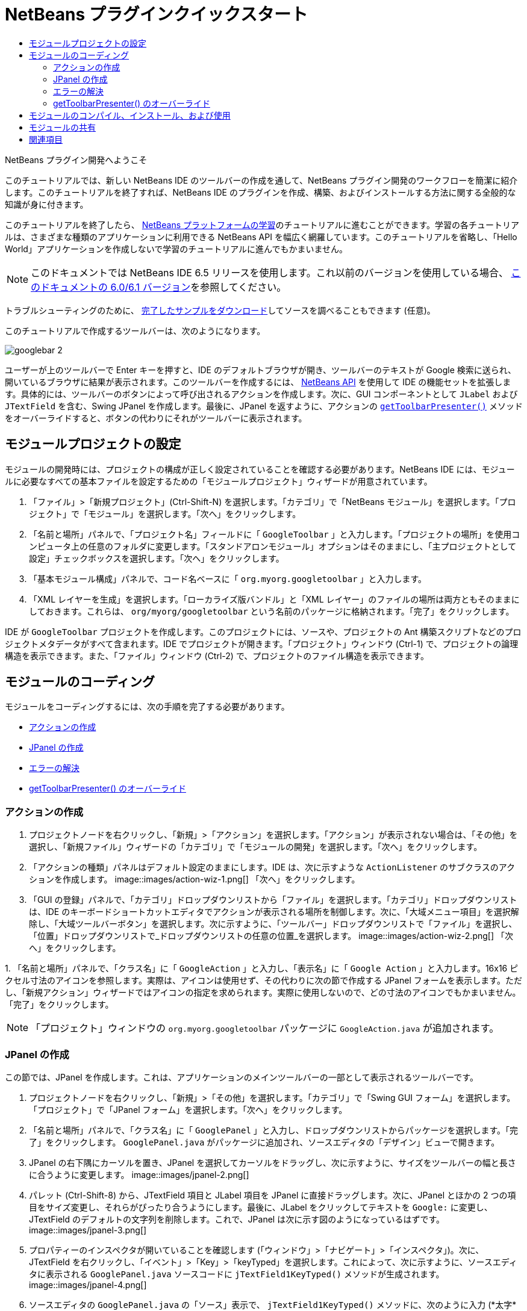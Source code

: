 // 
//     Licensed to the Apache Software Foundation (ASF) under one
//     or more contributor license agreements.  See the NOTICE file
//     distributed with this work for additional information
//     regarding copyright ownership.  The ASF licenses this file
//     to you under the Apache License, Version 2.0 (the
//     "License"); you may not use this file except in compliance
//     with the License.  You may obtain a copy of the License at
// 
//       http://www.apache.org/licenses/LICENSE-2.0
// 
//     Unless required by applicable law or agreed to in writing,
//     software distributed under the License is distributed on an
//     "AS IS" BASIS, WITHOUT WARRANTIES OR CONDITIONS OF ANY
//     KIND, either express or implied.  See the License for the
//     specific language governing permissions and limitations
//     under the License.
//

= NetBeans プラグインクイックスタート
:jbake-type: platform-tutorial
:jbake-tags: tutorials 
:jbake-status: published
:syntax: true
:source-highlighter: pygments
:toc: left
:toc-title:
:icons: font
:experimental:
:description: NetBeans プラグインクイックスタート - Apache NetBeans
:keywords: Apache NetBeans Platform, Platform Tutorials, NetBeans プラグインクイックスタート

NetBeans プラグイン開発へようこそ

このチュートリアルでは、新しい NetBeans IDE のツールバーの作成を通して、NetBeans プラグイン開発のワークフローを簡潔に紹介します。このチュートリアルを終了すれば、NetBeans IDE のプラグインを作成、構築、およびインストールする方法に関する全般的な知識が身に付きます。

このチュートリアルを終了したら、 link:https://netbeans.apache.org/tutorials[NetBeans プラットフォームの学習]のチュートリアルに進むことができます。学習の各チュートリアルは、さまざまな種類のアプリケーションに利用できる NetBeans API を幅広く網羅しています。このチュートリアルを省略し、「Hello World」アプリケーションを作成しないで学習のチュートリアルに進んでもかまいません。

NOTE:  このドキュメントでは NetBeans IDE 6.5 リリースを使用します。これ以前のバージョンを使用している場合、 link:60/nbm-google_ja.html[このドキュメントの 6.0/6.1 バージョン]を参照してください。







トラブルシューティングのために、 link:http://plugins.netbeans.org/PluginPortal/faces/PluginDetailPage.jsp?pluginid=13794[完了したサンプルをダウンロード]してソースを調べることもできます (任意)。

このチュートリアルで作成するツールバーは、次のようになります。


image::images/googlebar-2.png[]

ユーザーが上のツールバーで Enter キーを押すと、IDE のデフォルトブラウザが開き、ツールバーのテキストが Google 検索に送られ、開いているブラウザに結果が表示されます。このツールバーを作成するには、 link:http://bits.netbeans.org/dev/javadoc/[NetBeans API] を使用して IDE の機能セットを拡張します。具体的には、ツールバーのボタンによって呼び出されるアクションを作成します。次に、GUI コンポーネントとして  ``JLabel``  および  ``JTextField``  を含む、Swing JPanel を作成します。最後に、JPanel を返すように、アクションの  `` link:http://bits.netbeans.org/dev/javadoc/org-openide-util/org/openide/util/actions/CallableSystemAction.html#getToolbarPresenter()[getToolbarPresenter()]``  メソッドをオーバーライドすると、ボタンの代わりにそれがツールバーに表示されます。  


== モジュールプロジェクトの設定

モジュールの開発時には、プロジェクトの構成が正しく設定されていることを確認する必要があります。NetBeans IDE には、モジュールに必要なすべての基本ファイルを設定するための「モジュールプロジェクト」ウィザードが用意されています。


[start=1]
1. 「ファイル」>「新規プロジェクト」(Ctrl-Shift-N) を選択します。「カテゴリ」で「NetBeans モジュール」を選択します。「プロジェクト」で「モジュール」を選択します。「次へ」をクリックします。

[start=2]
1. 「名前と場所」パネルで、「プロジェクト名」フィールドに「 ``GoogleToolbar`` 」と入力します。「プロジェクトの場所」を使用コンピュータ上の任意のフォルダに変更します。「スタンドアロンモジュール」オプションはそのままにし、「主プロジェクトとして設定」チェックボックスを選択します。「次へ」をクリックします。

[start=3]
1. 「基本モジュール構成」パネルで、コード名ベースに「 ``org.myorg.googletoolbar`` 」と入力します。

[start=4]
1. 「XML レイヤーを生成」を選択します。「ローカライズ版バンドル」と「XML レイヤー」のファイルの場所は両方ともそのままにしておきます。これらは、 ``org/myorg/googletoolbar``  という名前のパッケージに格納されます。「完了」をクリックします。

IDE が  ``GoogleToolbar``  プロジェクトを作成します。このプロジェクトには、ソースや、プロジェクトの Ant 構築スクリプトなどのプロジェクトメタデータがすべて含まれます。IDE でプロジェクトが開きます。「プロジェクト」ウィンドウ (Ctrl-1) で、プロジェクトの論理構造を表示できます。また、「ファイル」ウィンドウ (Ctrl-2) で、プロジェクトのファイル構造を表示できます。 
 


== モジュールのコーディング

モジュールをコーディングするには、次の手順を完了する必要があります。

* <<creating-action,アクションの作成>>
* <<creating-panel,JPanel の作成>>
* <<resolving-errors,エラーの解決>>
* <<overriding,getToolbarPresenter() のオーバーライド>>


=== アクションの作成


[start=1]
1. プロジェクトノードを右クリックし、「新規」>「アクション」を選択します。「アクション」が表示されない場合は、「その他」を選択し、「新規ファイル」ウィザードの「カテゴリ」で「モジュールの開発」を選択します。「次へ」をクリックします。

[start=2]
1. 「アクションの種類」パネルはデフォルト設定のままにします。IDE は、次に示すような  ``ActionListener``  のサブクラスのアクションを作成します。 
image::images/action-wiz-1.png[] 「次へ」をクリックします。

[start=3]
1. 「GUI の登録」パネルで、「カテゴリ」ドロップダウンリストから「ファイル」を選択します。「カテゴリ」ドロップダウンリストは、IDE のキーボードショートカットエディタでアクションが表示される場所を制御します。次に、「大域メニュー項目」を選択解除し、「大域ツールバーボタン」を選択します。次に示すように、「ツールバー」ドロップダウンリストで「ファイル」を選択し、「位置」ドロップダウンリストで_ドロップダウンリストの任意の位置_を選択します。 
image::images/action-wiz-2.png[] 「次へ」をクリックします。

[start=4]
1. 
「名前と場所」パネルで、「クラス名」に「 ``GoogleAction`` 」と入力し、「表示名」に「 ``Google Action`` 」と入力します。16x16 ピクセル寸法のアイコンを参照します。実際は、アイコンは使用せず、その代わりに次の節で作成する JPanel フォームを表示します。ただし、「新規アクション」ウィザードではアイコンの指定を求められます。実際に使用しないので、どの寸法のアイコンでもかまいません。「完了」をクリックします。

NOTE:  「プロジェクト」ウィンドウの  ``org.myorg.googletoolbar``  パッケージに  ``GoogleAction.java``  が追加されます。


=== JPanel の作成

この節では、JPanel を作成します。これは、アプリケーションのメインツールバーの一部として表示されるツールバーです。


[start=1]
1. プロジェクトノードを右クリックし、「新規」>「その他」を選択します。「カテゴリ」で「Swing GUI フォーム」を選択します。「プロジェクト」で「JPanel フォーム」を選択します。「次へ」をクリックします。

[start=2]
1. 「名前と場所」パネルで、「クラス名」に「 ``GooglePanel`` 」と入力し、ドロップダウンリストからパッケージを選択します。「完了」をクリックします。 ``GooglePanel.java``  がパッケージに追加され、ソースエディタの「デザイン」ビューで開きます。

[start=3]
1. JPanel の右下隅にカーソルを置き、JPanel を選択してカーソルをドラッグし、次に示すように、サイズをツールバーの幅と長さに合うように変更します。 
image::images/jpanel-2.png[]

[start=4]
1. パレット (Ctrl-Shift-8) から、JTextField 項目と JLabel 項目を JPanel に直接ドラッグします。次に、JPanel とほかの 2 つの項目をサイズ変更し、それらがぴったり合うようにします。最後に、JLabel をクリックしてテキストを  ``Google:``  に変更し、JTextField のデフォルトの文字列を削除します。これで、JPanel は次に示す図のようになっているはずです。 
image::images/jpanel-3.png[]

[start=5]
1. プロパティーのインスペクタが開いていることを確認します (「ウィンドウ」>「ナビゲート」>「インスペクタ」)。次に、JTextField を右クリックし、「イベント」>「Key」>「keyTyped」を選択します。これによって、次に示すように、ソースエディタに表示される  ``GooglePanel.java``  ソースコードに  ``jTextField1KeyTyped()``  メソッドが生成されます。 
image::images/jpanel-4.png[]

[start=6]
1. ソースエディタの  ``GooglePanel.java``  の「ソース」表示で、 ``jTextField1KeyTyped()``  メソッドに、次のように入力 (*太字*で表示されたテキストを挿入) します。

[source,java]
----

    
private void jTextField1KeyTyped(java.awt.event.KeyEvent evt) {
    *int i = evt.getKeyChar();
    if (i==10){//ENTER キー
        // Ｇoogle URL を表示
        try{
            URLDisplayer.getDefault().showURL
                    (new URL("http://www.google.com/search?hl=en&amp;q="+jTextField1.getText()+"&amp;btnG=Google+Search"));
        } catch (Exception eee){
            return;//何もしない
        }
    }*
}
----

必要がある場合は、ソースエディタを右クリックし、「整形」(Alt-Shift-F) を選択します。


=== エラーの解決

赤いアンダーラインの付いた 1 行のコードは、エラーがあることを示します。これは、必要なパッケージがまだインポートされていないためです。 ``URLDisplayer``  の赤いラインのすぐ左の列に表示された電球アイコンの上に、カーソルを置きます。エラーの理由を示すツールチップが表示されます。 


image::images/tooltip.png[]

これを解決するためには、プロジェクトにアクセス可能な  link:http://bits.netbeans.org/dev/javadoc/org-openide-awt/org/openide/awt/package-summary.html[ ``org.openide.awt`` ] パッケージに含まれている  ``HtmlBrowser.URLDisplayer``  クラスを作成する必要があります。これを行うには、次の手順に従います。


[start=1]
1. 「プロジェクト」ウィンドウでプロジェクトのノードを右クリックし、「プロパティー」を選択します。表示される「プロジェクトプロパティー」ダイアログで、「カテゴリ」見出しの下の「ライブラリ」を選択します。「モジュールの依存関係」の下の、「追加」ボタンをクリックします。「モジュールの依存関係を追加」ダイアログが表示されます。

[start=2]
1. 「モジュールの依存関係を追加」ダイアログの最上部に表示された「フィルタ」テキストボックスに  ``URLDisplayer``  と入力すると、返されるモジュールの選択肢が絞られ、 link:http://bits.netbeans.org/dev/javadoc/org-openide-awt/overview-summary.html[UI ユーティリティー API] のみが表示されます。 
image::images/add-module-dependency.png[] 「了解」をクリックします。再度「了解」をクリックして「プロジェクトプロパティー」ダイアログを終了します。

[start=3]
1. 「ソースエディタ」を右クリックし、「インポートを修正」(Alt-Shift-F) を選択します。「すべてのインポートを修正」ダイアログが表示され、未知のクラスに対する候補のパスが一覧表示されます。 
image::images/fix-all-imports.png[] 「了解」をクリックします。IDE によって  ``GooglePanel.java``  に次のインポート文が作成されます。

[source,java]
----

import java.net.URL;
import org.openide.awt.HtmlBrowser.URLDisplayer;               
            
----

また、ソースエディタからすべてのエラーがなくなります。


=== getToolbarPresenter() のオーバーライド

作成した JPanel は、Google ツールバーを表示する実際のコンポーネントであるため、アクションクラスの  link:http://bits.netbeans.org/dev/javadoc/org-openide-util/org/openide/util/actions/CallableSystemAction.html#getToolbarPresenter()[ ``getToolbarPresenter()`` ] メソッドをオーバーライドする必要があります。 ``GoogleAction.java``  で、次のことを行います。


[start=1]
1.  ``GoogleAction.java``  を開き、その内容が次のようになっていることを確認します。

[source,java]
----

    
package org.myorg.googletoolbar;

import java.awt.event.ActionEvent;
import java.awt.event.ActionListener;

public final class GoogleAction implements ActionListener {

    public void actionPerformed(ActionEvent e) {
        // TODO implement action body
    }
    
}
----


[start=2]
1. クラスを実装する  ``ActionListener``  の代わりに、 ``CallableSystemAction``  がクラスを拡張するように署名を変更します。次に示すようにインポート文を追加します。この段階では、必要な各メソッドに対して何も返しません。 ``GoogleAction``  クラスは次のようになります。

[source,java]
----

    
package org.myorg.googletoolbar;

import org.openide.util.HelpCtx;
import org.openide.util.actions.CallableSystemAction;

public final class GoogleAction extends CallableSystemAction {

    @Override
    public void performAction() {
        
    }

    @Override
    public String getName() {
        return "";
    }

    @Override
    public HelpCtx getHelpCtx() {
        return null;
    }
    
}
----


[start=3]
1.  ``layer.xml``  ファイルを開くと、次のように表示されます。

[source,xml]
----

    
<?xml version="1.0" encoding="UTF-8"?>
<!DOCTYPE filesystem PUBLIC "-//NetBeans//DTD Filesystem 1.2//EN" "https://netbeans.org/dtds/filesystem-1_2.dtd">
<filesystem>
    <folder name="Actions">
        <folder name="File">
            <file name="org-myorg-googletoolbar-GoogleAction.instance">
                <attr name="SystemFileSystem.localizingBundle" stringvalue="org.myorg.googletoolbar.Bundle"/>
                <attr name="delegate" newvalue="org.myorg.googletoolbar.GoogleAction"/>
                <attr name="displayName" bundlevalue="org.myorg.googletoolbar.Bundle#CTL_GoogleAction"/>
                <attr name="iconBase" stringvalue="org/myorg/googletoolbar/icon.png"/>
                <attr name="instanceCreate" methodvalue="org.openide.awt.Actions.alwaysEnabled"/>
                <attr name="noIconInMenu" stringvalue="false"/>
            </file>
        </folder>
    </folder>
    <folder name="Toolbars">
        <folder name="File">
            <file name="org-myorg-googletoolbar-GoogleAction.shadow">
                <attr name="originalFile" stringvalue="Actions/File/org-myorg-googletoolbar-GoogleAction.instance"/>
                <attr name="position" intvalue="0"/>
            </file>
        </folder>
    </folder>
</filesystem>
----

前述の内容は、「新規アクション」ウィザードによって作成されます。このチュートリアルのコンテキストでは必要ないため、 ``layer.xml``  ファイル内の次の行を削除します。「delegate」属性、「displayName」属性、「iconBase」属性、および「instanceCreate」属性を定義する行。


[start=4]
1.  ``GoogleAction``  クラスに戻り、クラス宣言の下で次の変数を宣言し、設定します。

[source,java]
----

GooglePanel retValue = new GooglePanel();
            
----


[start=5]
1. ふたたび  ``GoogleAction``  クラスで、 ``getToolbarPresenter()``  メソッドを定義し、 ``retValue``  変数を返します。

[source,java]
----

@Override
public java.awt.Component getToolbarPresenter() {
    return retValue;
}
            
----

この節では、JTextField と JLabel を表示する JPanel を作成しました。JTextField で Enter キーを押すと、その内容が Google 検索に送られます。HTML ブラウザが開き、Google 検索の結果が表示されます。 ``layer.xml``  ファイルに登録されているように、アクションクラスは、アプリケーションのツールバー内に JPanel を統合するために使用されます。



== モジュールのコンパイル、インストール、および使用

NetBeans IDE では、Ant 構築スクリプトを使用して、IDE でモジュールをコンパイル、およびインストールします。構築スクリプトは、前述の<<creating-module-project,モジュールプロジェクトの設定>>でのモジュールプロジェクトの作成時に作成されます。これで、モジュールのコンパイルおよび IDE への追加の準備ができました。NetBeans IDE の Ant のサポートを使用して、実行できます。


[start=1]
1. 「プロジェクト」ウィンドウで、「 ``GoogleToolbar`` 」プロジェクトノードを右クリックし、「実行」を選択します。モジュールが構築され、IDE の新しいインスタンス (つまり、ターゲットプラットフォーム) にインストールされます。デフォルトでは、デフォルトターゲットプラットフォームは、現在使用している IDE のバージョンです。ターゲットプラットフォームが開き、新規モジュールを試すことができます。

[start=2]
1. インストールが正しく行われると、モジュールによって IDE の「編集」ツールバーに新しいボタンが追加されます。

*注:* ツールバーボタンにはアイコンが表示されません。代わりに、前述の <<creating-panel,JPanel の作成>>で作成した JPanel が表示されます。 


image::images/googlebar.png[]


[start=3]
1. テキストフィールドに検索文字列を入力します。 
image::images/googlebar-2.png[]

[start=4]
1. Enter キーを押します。「オプション」ウィンドウで IDE のデフォルトのブラウザを設定している場合は、そのブラウザが起動します。Google URL と検索文字列がブラウザに送信され、検索が実行されます。検索結果が返されると、その結果をブラウザで見ることができます。



== モジュールの共有

これで IDE を拡張する作業モジュールが構築できました。これをほかの開発者と共有してみましょう。NetBeans IDE には、バイナリ NetBeans Module ファイル (.nbm) を作成するための簡単な方法があります。これは、IDE の独自のバージョンでの実験を他者に許可する汎用的な手段で、具体的には、前述の<<compiling,モジュールのコンパイル、インストール、および使用>>で行なったことです。

モジュールバイナリを作成するには、次の手順に従います。

「プロジェクト」ウィンドウで  ``GoogleToolbar``  プロジェクトのノードを右クリックし、「NBM を作成」を選択します。新規 NBM ファイルが作成され、「ファイル」ウィンドウ (Ctrl-2) で確認できます。 


image::images/create-nbm.png[] 

link:http://netbeans.apache.org/community/mailing-lists.html[ ご意見をお寄せください]



== 関連項目

これで NetBeans プラグインクイックスタートを終了します。このドキュメントでは、IDE に Google 検索ツールバーを追加するプラグインの作成方法について説明しました。プラグインの作成と開発の詳細については、次のリソースを参照してください。

*  link:https://netbeans.apache.org/tutorials[その他の関連チュートリアル]

*  link:http://bits.netbeans.org/dev/javadoc/[NetBeans API Javadoc]
